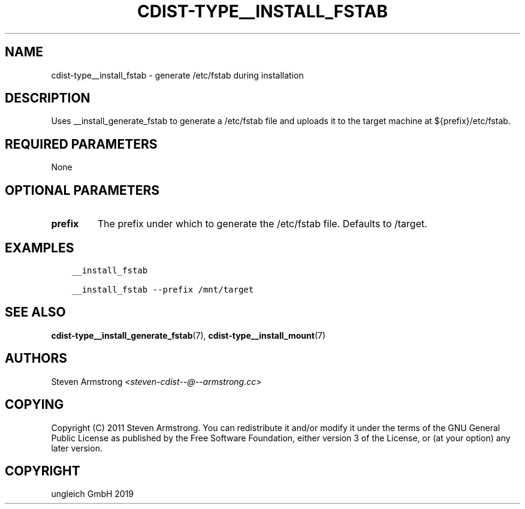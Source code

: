 .\" Man page generated from reStructuredText.
.
.TH "CDIST-TYPE__INSTALL_FSTAB" "7" "May 22, 2019" "5.1.0" "cdist"
.
.nr rst2man-indent-level 0
.
.de1 rstReportMargin
\\$1 \\n[an-margin]
level \\n[rst2man-indent-level]
level margin: \\n[rst2man-indent\\n[rst2man-indent-level]]
-
\\n[rst2man-indent0]
\\n[rst2man-indent1]
\\n[rst2man-indent2]
..
.de1 INDENT
.\" .rstReportMargin pre:
. RS \\$1
. nr rst2man-indent\\n[rst2man-indent-level] \\n[an-margin]
. nr rst2man-indent-level +1
.\" .rstReportMargin post:
..
.de UNINDENT
. RE
.\" indent \\n[an-margin]
.\" old: \\n[rst2man-indent\\n[rst2man-indent-level]]
.nr rst2man-indent-level -1
.\" new: \\n[rst2man-indent\\n[rst2man-indent-level]]
.in \\n[rst2man-indent\\n[rst2man-indent-level]]u
..
.SH NAME
.sp
cdist\-type__install_fstab \- generate /etc/fstab during installation
.SH DESCRIPTION
.sp
Uses __install_generate_fstab to generate a /etc/fstab file and uploads it
to the target machine at ${prefix}/etc/fstab.
.SH REQUIRED PARAMETERS
.sp
None
.SH OPTIONAL PARAMETERS
.INDENT 0.0
.TP
.B prefix
The prefix under which to generate the /etc/fstab file.
Defaults to /target.
.UNINDENT
.SH EXAMPLES
.INDENT 0.0
.INDENT 3.5
.sp
.nf
.ft C
__install_fstab

__install_fstab \-\-prefix /mnt/target
.ft P
.fi
.UNINDENT
.UNINDENT
.SH SEE ALSO
.sp
\fBcdist\-type__install_generate_fstab\fP(7),
\fBcdist\-type__install_mount\fP(7)
.SH AUTHORS
.sp
Steven Armstrong <\fI\%steven\-cdist\-\-@\-\-armstrong.cc\fP>
.SH COPYING
.sp
Copyright (C) 2011 Steven Armstrong. You can redistribute it
and/or modify it under the terms of the GNU General Public License as
published by the Free Software Foundation, either version 3 of the
License, or (at your option) any later version.
.SH COPYRIGHT
ungleich GmbH 2019
.\" Generated by docutils manpage writer.
.
